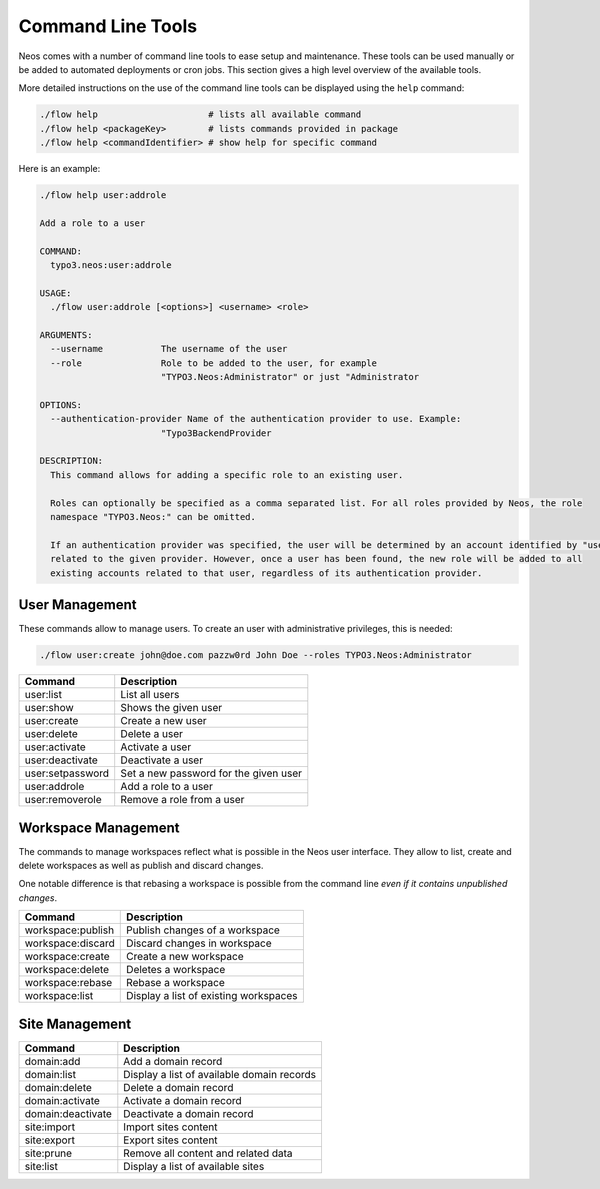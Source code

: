 .. _operations-commandline:

==================
Command Line Tools
==================

Neos comes with a number of command line tools to ease setup and maintenance. These tools can be used
manually or be added to automated deployments or cron jobs. This section gives a high level overview of
the available tools.

More detailed instructions on the use of the command line tools can be displayed using the ``help`` command:

.. code-block:: shell

  ./flow help                     # lists all available command
  ./flow help <packageKey>        # lists commands provided in package
  ./flow help <commandIdentifier> # show help for specific command

Here is an example:

.. code-block:: none

  ./flow help user:addrole

  Add a role to a user

  COMMAND:
    typo3.neos:user:addrole

  USAGE:
    ./flow user:addrole [<options>] <username> <role>

  ARGUMENTS:
    --username           The username of the user
    --role               Role to be added to the user, for example
                         "TYPO3.Neos:Administrator" or just "Administrator

  OPTIONS:
    --authentication-provider Name of the authentication provider to use. Example:
                         "Typo3BackendProvider

  DESCRIPTION:
    This command allows for adding a specific role to an existing user.

    Roles can optionally be specified as a comma separated list. For all roles provided by Neos, the role
    namespace "TYPO3.Neos:" can be omitted.

    If an authentication provider was specified, the user will be determined by an account identified by "username"
    related to the given provider. However, once a user has been found, the new role will be added to all
    existing accounts related to that user, regardless of its authentication provider.

User Management
===============

These commands allow to manage users. To create an user with administrative privileges, this is needed:

.. code-block:: shell

  ./flow user:create john@doe.com pazzw0rd John Doe --roles TYPO3.Neos:Administrator

=======================================  ========================================
Command                                  Description
=======================================  ========================================
user:list                                List all users
user:show                                Shows the given user
user:create                              Create a new user
user:delete                              Delete a user
user:activate                            Activate a user
user:deactivate                          Deactivate a user
user:setpassword                         Set a new password for the given user
user:addrole                             Add a role to a user
user:removerole                          Remove a role from a user
=======================================  ========================================

Workspace Management
====================

The commands to manage workspaces reflect what is possible in the Neos user interface. They allow to list,
create and delete workspaces as well as publish and discard changes.

One notable difference is that rebasing a workspace is possible from the command line *even if it contains
unpublished changes*.

=======================================  ========================================
Command                                  Description
=======================================  ========================================
workspace:publish                        Publish changes of a workspace
workspace:discard                        Discard changes in workspace
workspace:create                         Create a new workspace
workspace:delete                         Deletes a workspace
workspace:rebase                         Rebase a workspace
workspace:list                           Display a list of existing workspaces
=======================================  ========================================

Site Management
===============

=======================================  ========================================
Command                                  Description
=======================================  ========================================
domain:add                               Add a domain record
domain:list                              Display a list of available domain
                                         records
domain:delete                            Delete a domain record
domain:activate                          Activate a domain record
domain:deactivate                        Deactivate a domain record
site:import                              Import sites content
site:export                              Export sites content
site:prune                               Remove all content and related data
site:list                                Display a list of available sites
=======================================  ========================================
